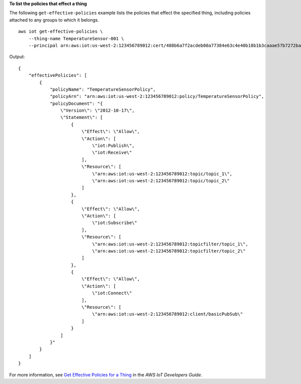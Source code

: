 **To list the policies that effect a thing**

The following ``get-effective-policies`` example lists the policies that effect the specified thing, including policies attached to any groups to which it belongs. ::

    aws iot get-effective-policies \
        --thing-name TemperatureSensor-001 \
        --principal arn:aws:iot:us-west-2:123456789012:cert/488b6a7f2acdeb00a77384e63c4e40b18b1b3caaae57b7272ba44c45e3448142

Output::

    {
        "effectivePolicies": [
            {
                "policyName": "TemperatureSensorPolicy",
                "policyArn": "arn:aws:iot:us-west-2:123456789012:policy/TemperatureSensorPolicy",
                "policyDocument": "{
                    \"Version\": \"2012-10-17\",
                    \"Statement\": [
                        {
                            \"Effect\": \"Allow\",
                            \"Action\": [
                                \"iot:Publish\",
                                \"iot:Receive\"
                            ],
                            \"Resource\": [
                                \"arn:aws:iot:us-west-2:123456789012:topic/topic_1\",
                                \"arn:aws:iot:us-west-2:123456789012:topic/topic_2\"
                            ]
                        },
                        {
                            \"Effect\": \"Allow\",
                            \"Action\": [
                                \"iot:Subscribe\"
                            ],
                            \"Resource\": [
                                \"arn:aws:iot:us-west-2:123456789012:topicfilter/topic_1\",
                                \"arn:aws:iot:us-west-2:123456789012:topicfilter/topic_2\"
                            ]
                        },
                        {
                            \"Effect\": \"Allow\",
                            \"Action\": [
                                \"iot:Connect\"
                            ],
                            \"Resource\": [
                                \"arn:aws:iot:us-west-2:123456789012:client/basicPubSub\"
                            ]
                        }
                    ]
                }"
            }
        ]
    }

For more information, see `Get Effective Policies for a Thing <https://docs.aws.amazon.com/iot/latest/developerguide/thing-groups.html#group-get-effective-policies>`__ in the *AWS IoT Developers Guide*.
